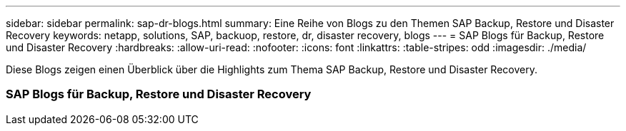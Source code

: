 ---
sidebar: sidebar 
permalink: sap-dr-blogs.html 
summary: Eine Reihe von Blogs zu den Themen SAP Backup, Restore und Disaster Recovery 
keywords: netapp, solutions, SAP, backuop, restore, dr, disaster recovery, blogs 
---
= SAP Blogs für Backup, Restore und Disaster Recovery
:hardbreaks:
:allow-uri-read: 
:nofooter: 
:icons: font
:linkattrs: 
:table-stripes: odd
:imagesdir: ./media/


[role="lead"]
Diese Blogs zeigen einen Überblick über die Highlights zum Thema SAP Backup, Restore und Disaster Recovery.



=== SAP Blogs für Backup, Restore und Disaster Recovery
